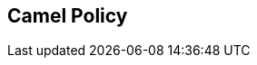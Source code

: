 :noaudio:

[#camelpolicy]
== Camel Policy

ifdef::showscript[]
[.notes]
****

== Camel Policy

****
endif::showscript[]